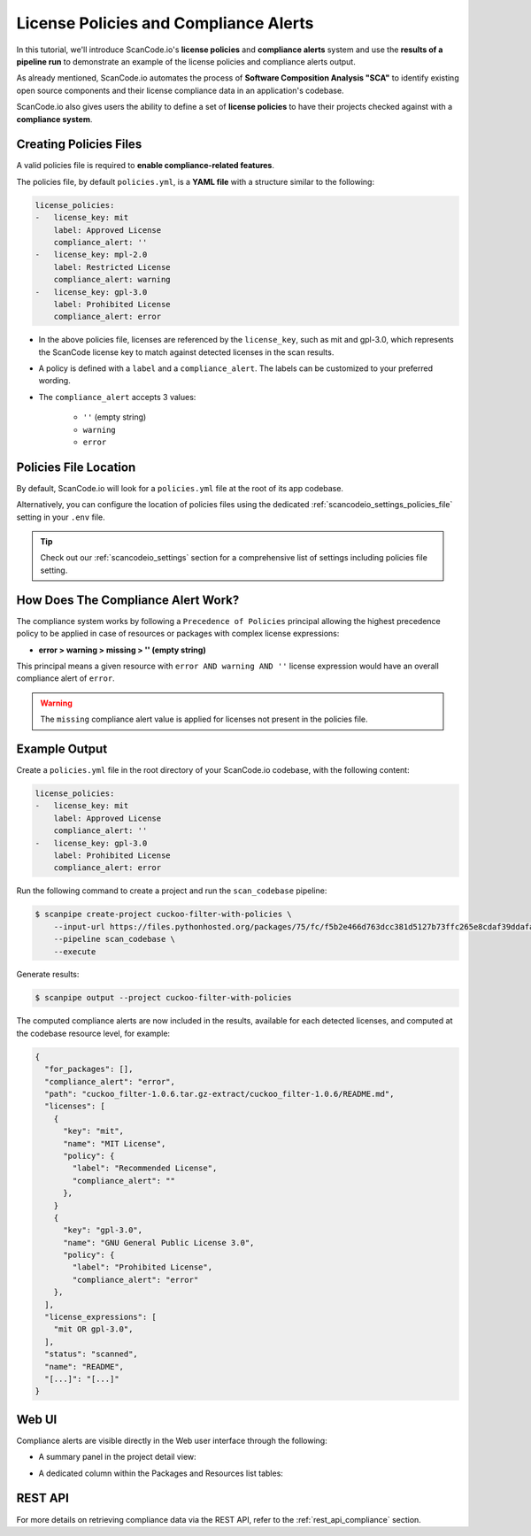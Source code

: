 .. _tutorial_license_policies:

License Policies and Compliance Alerts
======================================

In this tutorial, we'll introduce ScanCode.io's **license policies** and **compliance
alerts** system and use the **results of a pipeline run** to demonstrate an example
of the license policies and compliance alerts output.

As already mentioned, ScanCode.io automates the process of **Software Composition
Analysis "SCA"** to identify existing open source components and their license
compliance data in an application's codebase.

ScanCode.io also gives users the ability to define a set of **license policies** to
have their projects checked against with a **compliance system**.

Creating Policies Files
-----------------------

A valid policies file is required to **enable compliance-related features**.

The policies file, by default ``policies.yml``, is a **YAML file** with a structure
similar to the following:

.. code-block:: yaml

    license_policies:
    -   license_key: mit
        label: Approved License
        compliance_alert: ''
    -   license_key: mpl-2.0
        label: Restricted License
        compliance_alert: warning
    -   license_key: gpl-3.0
        label: Prohibited License
        compliance_alert: error

- In the above policies file, licenses are referenced by the ``license_key``,
  such as mit and gpl-3.0, which represents the ScanCode license key to match
  against detected licenses in the scan results.
- A policy is defined with a ``label`` and a ``compliance_alert``.
  The labels can be customized to your preferred wording.
- The ``compliance_alert`` accepts 3 values:

   - ``''`` (empty string)
   - ``warning``
   - ``error``

Policies File Location
----------------------

By default, ScanCode.io will look for a ``policies.yml`` file at the root of its
app codebase.

Alternatively, you can configure the location of policies files using the
dedicated :ref:`scancodeio_settings_policies_file` setting in your ``.env`` file.

.. tip::
    Check out our :ref:`scancodeio_settings` section for a comprehensive list of
    settings including policies file setting.

How Does The Compliance Alert Work?
-----------------------------------

The compliance system works by following a ``Precedence of Policies`` principal
allowing the highest precedence policy to be applied in case of resources or
packages with complex license expressions:

- **error > warning > missing > '' (empty string)**

This principal means a given resource with ``error AND warning AND ''``
license expression would have an overall compliance alert of ``error``.

.. warning::
    The ``missing`` compliance alert value is applied for licenses not present in the
    policies file.

Example Output
--------------

Create a ``policies.yml`` file in the root directory of your ScanCode.io codebase, with
the following content:

.. code-block:: yaml

    license_policies:
    -   license_key: mit
        label: Approved License
        compliance_alert: ''
    -   license_key: gpl-3.0
        label: Prohibited License
        compliance_alert: error

Run the following command to create a project and run the ``scan_codebase`` pipeline:

.. code-block:: bash

    $ scanpipe create-project cuckoo-filter-with-policies \
        --input-url https://files.pythonhosted.org/packages/75/fc/f5b2e466d763dcc381d5127b73ffc265e8cdaf39ddafa422b7896e625432/cuckoo_filter-1.0.6.tar.gz \
        --pipeline scan_codebase \
        --execute

Generate results:

.. code-block:: bash

    $ scanpipe output --project cuckoo-filter-with-policies

The computed compliance alerts are now included in the results, available for each
detected licenses, and computed at the codebase resource level, for example:

.. code-block:: json

    {
      "for_packages": [],
      "compliance_alert": "error",
      "path": "cuckoo_filter-1.0.6.tar.gz-extract/cuckoo_filter-1.0.6/README.md",
      "licenses": [
        {
          "key": "mit",
          "name": "MIT License",
          "policy": {
            "label": "Recommended License",
            "compliance_alert": ""
          },
        }
        {
          "key": "gpl-3.0",
          "name": "GNU General Public License 3.0",
          "policy": {
            "label": "Prohibited License",
            "compliance_alert": "error"
        },
      ],
      "license_expressions": [
        "mit OR gpl-3.0",
      ],
      "status": "scanned",
      "name": "README",
      "[...]": "[...]"
    }

Web UI
------

Compliance alerts are visible directly in the Web user interface through the following:

* A summary panel in the project detail view:

.. image:: images/tutorial-policies-compliance-alerts-panel.png

* A dedicated column within the Packages and Resources list tables:

.. image:: images/tutorial-policies-compliance-alerts-column.png

REST API
--------

For more details on retrieving compliance data via the REST API, refer to the
:ref:`rest_api_compliance` section.
